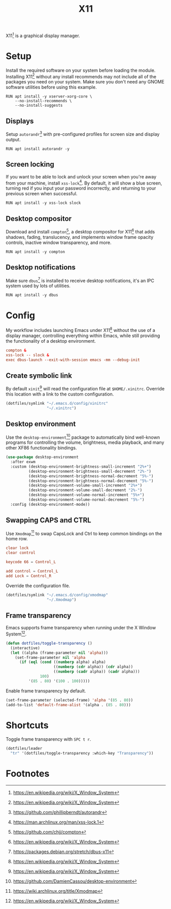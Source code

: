 #+TITLE: X11
#+AUTHOR: Christopher James Hayward
#+EMAIL: chris@chrishayward.xyz

#+PROPERTY: header-args:emacs-lisp :tangle x11.el :comments org
#+PROPERTY: header-args            :results silent :eval no-export :comments org

#+OPTIONS: num:nil toc:nil todo:nil tasks:nil tags:nil
#+OPTIONS: skip:nil author:nil email:nil creator:nil timestamp:nil

X11[fn:1] is a graphical display manager.

* Setup

Install the required software on your system before loading the module. Installing X11[fn:1] without any install recommends may not include all of the packages you need on your system. Make sure you don't need any GNOME software utilities before using this example.

#+begin_src shell
RUN apt install -y xserver-xorg-core \
    --no-install-recommends \
    --no-install-suggests
#+end_src

** Displays

Setup ~autorandr~[fn:2] with pre-configured profiles for screen size and display output.

#+begin_src shell
RUN apt install autorandr -y
#+end_src

** Screen locking

If you want to be able to lock and unlock your screen when you're away from your machine, install ~xss-lock~[fn:3]. By default, it will show a blue screen, turning red if you input your password incorrectly, and returning to your previous screen when successful.

#+begin_src shell
RUN apt install -y xss-lock slock
#+end_src

** Desktop compositor

Download and install ~compton~[fn:4], a desktop compositor for X11[fn:1] that adds shadows, fading, translucency, and implements window frame opacity controls, inactive window transparency, and more.

#+begin_src shell
RUN apt install -y compton
#+end_src

** Desktop notifications

Make sure ~dbus~[fn:5] is installed to receive desktop notifications, it's an IPC system used by lots of utilities.

#+begin_src shell
RUN apt install -y dbus
#+end_src

* Config
:PROPERTIES:
:header-args: :tangle ../config/xinitrc :comments org
:END:

My workflow includes launching Emacs under X11[fn:1] without the use of a display manager, controlling everything within Emacs, while still providing the functionality of a desktop environment.

#+begin_src conf
compton &
xss-lock -- slock &
exec dbus-launch --exit-with-session emacs -mm --debug-init
#+end_src

** Create symbolic link

By default ~xinit~[fn:1] will read the configuration file at =$HOME/.xinitrc=. Override this location with a link to the custom configuration.

#+begin_src emacs-lisp
(dotfiles/symlink "~/.emacs.d/config/xinitrc"
                  "~/.xinitrc")
#+end_src

** Desktop environment

Use the ~desktop-environment~[fn:6] package to automatically bind well-known programs for controlling the volume, brightness, media playback, and many other XF86 functionality bindings.

#+begin_src emacs-lisp
(use-package desktop-environment
  :after exwm
  :custom (desktop-environment-brightness-small-increment "2%+")
          (desktop-environment-brightness-small-decrement "2%-")
          (desktop-environment-brightness-normal-decrement "5%-")
          (desktop-environment-brightness-normal-decrement "5%-")
          (desktop-environment-volume-small-increment "2%+")
          (desktop-environment-volume-small-decrement "2%-")
          (desktop-environment-volume-normal-increment "5%+")
          (desktop-environment-volume-normal-decrement "5%-")
  :config (desktop-environment-mode))
#+end_src

** Swapping CAPS and CTRL
:PROPERTIES:
:header-args: conf :tangle ../config/xmodmap
:END:

Use ~Xmodmap~[fn:7] to swap CapsLock and Ctrl to keep common bindings on the home row.

#+begin_src conf
clear lock
clear control

keycode 66 = Control_L

add control = Control_L
add Lock = Control_R
#+end_src

Override the configuration file.

#+begin_src emacs-lisp
(dotfiles/symlink "~/.emacs.d/config/xmodmap"
                  "~/.Xmodmap")
#+end_src

** Frame transparency

Emacs supports frame transparency when running under the X Window System[fn:1].

#+begin_src emacs-lisp
(defun dotfiles/toggle-transparency ()
  (interactive)
  (let ((alpha (frame-parameter nil 'alpha)))
    (set-frame-parameter nil 'alpha
      (if (eql (cond ((numberp alpha) alpha)
                     ((numberp (cdr alpha)) (cdr alpha))
                     ((numberp (cadr alpha)) (cadr alpha)))
               100)
          '(85 . 80) '(100 . 100)))))
#+end_src

Enable frame transparency by default.

#+begin_src emacs-lisp
(set-frame-parameter (selected-frame) 'alpha '(85 . 80))
(add-to-list 'default-frame-alist '(alpha . (85 . 80)))
#+end_src

* Shortcuts

Toggle frame transparency with =SPC t r=.

#+begin_src emacs-lisp
(dotfiles/leader
  "tr" '(dotfiles/toggle-transparency :which-key "Transparency"))
#+end_src

* Footnotes

[fn:1] https://en.wikipedia.org/wiki/X_Window_System

[fn:2] https://github.com/phillipberndt/autorandr

[fn:3] https://man.archlinux.org/man/xss-lock.1

[fn:4] https://github.com/chjj/compton

[fn:5] https://packages.debian.org/stretch/dbus-x11

[fn:6] https://github.com/DamienCassou/desktop-environment

[fn:7] https://wiki.archlinux.org/title/Xmodmap
